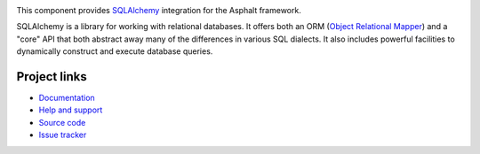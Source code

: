 .. image:: https://travis-ci.org/asphalt-framework/asphalt-sqlalchemy.svg?branch=master
  :target: https://travis-ci.org/asphalt-framework/asphalt-sqlalchemy
  :alt: Build Status
.. image:: https://coveralls.io/repos/asphalt-framework/asphalt-sqlalchemy/badge.svg?branch=master&service=github
  :target: https://coveralls.io/github/asphalt-framework/asphalt-sqlalchemy?branch=master
  :alt: Code Coverage
.. image:: https://codeclimate.com/github/asphalt-framework/asphalt-sqlalchemy/badges/gpa.svg
  :target: https://codeclimate.com/github/asphalt-framework/asphalt-sqlalchemy
  :alt: Code Climate

This component provides `SQLAlchemy`_ integration for the Asphalt framework.

SQLAlchemy is a library for working with relational databases.
It offers both an ORM (`Object Relational Mapper`_) and a "core" API that both abstract away
many of the differences in various SQL dialects. It also includes powerful facilities to
dynamically construct and execute database queries.

.. _SQLAlchemy: http://www.sqlalchemy.org/
.. _Object Relational Mapper: https://en.wikipedia.org/wiki/Object-relational_mapping


Project links
-------------

* `Documentation`_
* `Help and support`_
* `Source code`_
* `Issue tracker`_


.. _Documentation: http://asphalt-sqlalchemy.readthedocs.org/en/latest/
.. _Help and support: https://github.com/asphalt-framework/asphalt/wiki/Help-and-support
.. _Source code: https://github.com/asphalt-framework/asphalt-sqlalchemy
.. _Issue tracker: https://github.com/asphalt-framework/asphalt-sqlalchemy/issues


